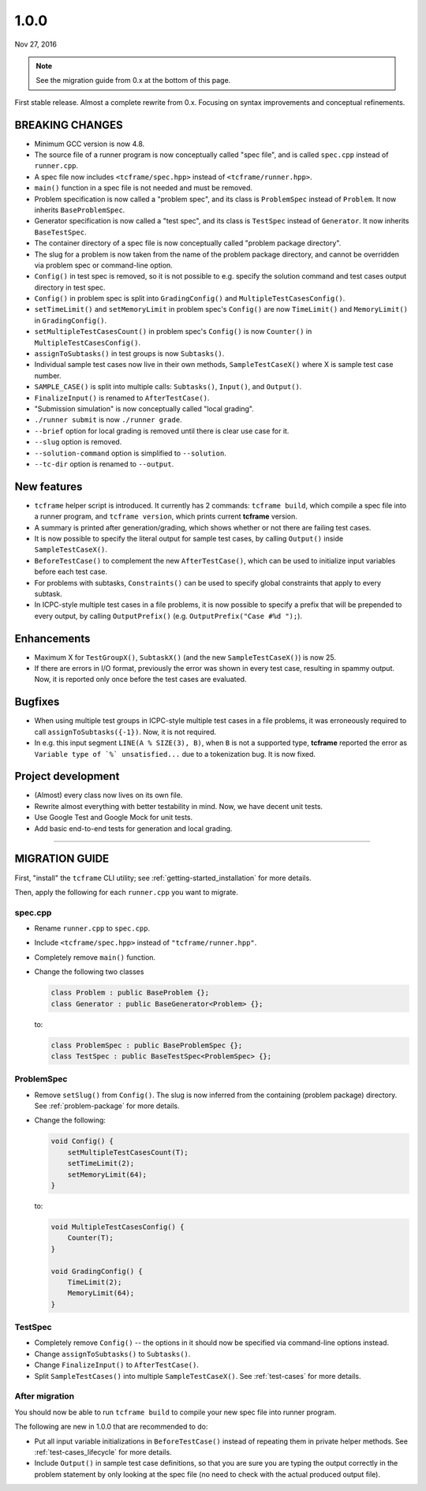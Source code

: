 1.0.0
=====

Nov 27, 2016

.. note::

  See the migration guide from 0.x at the bottom of this page.

First stable release. Almost a complete rewrite from 0.x. Focusing on syntax improvements and conceptual refinements.

BREAKING CHANGES
----------------

- Minimum GCC version is now 4.8.
- The source file of a runner program is now conceptually called "spec file", and is called ``spec.cpp`` instead of ``runner.cpp``.
- A spec file now includes ``<tcframe/spec.hpp>`` instead of ``<tcframe/runner.hpp>``.
- ``main()`` function in a spec file is not needed and must be removed.
- Problem specification is now called a "problem spec", and its class is ``ProblemSpec`` instead of ``Problem``. It now inherits ``BaseProblemSpec``.
- Generator specification is now called a "test spec", and its class is ``TestSpec`` instead of ``Generator``. It now inherits ``BaseTestSpec``.
- The container directory of a spec file is now conceptually called "problem package directory".
- The slug for a problem is now taken from the name of the problem package directory, and cannot be overridden via problem spec or command-line option.
- ``Config()`` in test spec is removed, so it is not possible to e.g. specify the solution command and test cases output directory in test spec.
- ``Config()`` in problem spec is split into ``GradingConfig()`` and ``MultipleTestCasesConfig()``.
- ``setTimeLimit()`` and ``setMemoryLimit`` in problem spec's ``Config()`` are now ``TimeLimit()`` and ``MemoryLimit()`` in ``GradingConfig()``.
- ``setMultipleTestCasesCount()`` in problem spec's ``Config()`` is now ``Counter()`` in ``MultipleTestCasesConfig()``.
- ``assignToSubtasks()`` in test groups is now ``Subtasks()``.
- Individual sample test cases now live in their own methods, ``SampleTestCaseX()`` where X is sample test case number.
- ``SAMPLE_CASE()`` is split into multiple calls: ``Subtasks()``, ``Input()``, and ``Output()``.
- ``FinalizeInput()`` is renamed to ``AfterTestCase()``.
- "Submission simulation" is now conceptually called "local grading".
- ``./runner submit`` is now ``./runner grade``.
- ``--brief`` option for local grading is removed until there is clear use case for it.
- ``--slug`` option is removed.
- ``--solution-command`` option is simplified to ``--solution``.
- ``--tc-dir`` option is renamed to ``--output``.

New features
------------

- ``tcframe`` helper script is introduced. It currently has 2 commands: ``tcframe build``, which compile a spec file into a runner program, and ``tcframe version``, which prints current **tcframe** version.
- A summary is printed after generation/grading, which shows whether or not there are failing test cases.
- It is now possible to specify the literal output for sample test cases, by calling ``Output()`` inside ``SampleTestCaseX()``.
- ``BeforeTestCase()`` to complement the new ``AfterTestCase()``, which can be used to initialize input variables before each test case.
- For problems with subtasks, ``Constraints()`` can be used to specify global constraints that apply to every subtask.
- In ICPC-style multiple test cases in a file problems, it is now possible to specify a prefix that will be prepended to every output, by calling ``OutputPrefix()`` (e.g. ``OutputPrefix("Case #%d ");``).

Enhancements
------------

- Maximum X for ``TestGroupX()``, ``SubtaskX()`` (and the new ``SampleTestCaseX()``) is now 25.
- If there are errors in I/O format, previously the error was shown in every test case, resulting in spammy output. Now, it is reported only once before the test cases are evaluated.

Bugfixes
--------

- When using multiple test groups in ICPC-style multiple test cases in a file problems, it was erroneously required to call ``assignToSubtasks({-1})``. Now, it is not required.
- In e.g. this input segment ``LINE(A % SIZE(3), B)``, when ``B`` is not a supported type, **tcframe** reported the error as ``Variable type of `%` unsatisfied...`` due to a tokenization bug. It is now fixed.

Project development
-------------------

- (Almost) every class now lives on its own file.
- Rewrite almost everything with better testability in mind. Now, we have decent unit tests.
- Use Google Test and Google Mock for unit tests.
- Add basic end-to-end tests for generation and local grading.

----

MIGRATION GUIDE
---------------

First, "install" the ``tcframe`` CLI utility; see :ref:`getting-started_installation` for more details.

Then, apply the following for each ``runner.cpp`` you want to migrate.

spec.cpp
********

- Rename ``runner.cpp`` to ``spec.cpp``.
- Include ``<tcframe/spec.hpp>`` instead of ``"tcframe/runner.hpp"``.
- Completely remove ``main()`` function.
- Change the following two classes

  .. sourcecode:: cpp

      class Problem : public BaseProblem {};
      class Generator : public BaseGenerator<Problem> {};

  to:

  .. sourcecode:: cpp

      class ProblemSpec : public BaseProblemSpec {};
      class TestSpec : public BaseTestSpec<ProblemSpec> {};

ProblemSpec
***********

- Remove ``setSlug()`` from ``Config()``. The slug is now inferred from the containing (problem package) directory. See :ref:`problem-package` for more details.
- Change the following:

  .. sourcecode:: cpp

      void Config() {
          setMultipleTestCasesCount(T);
          setTimeLimit(2);
          setMemoryLimit(64);
      }

  to:

  .. sourcecode:: cpp

      void MultipleTestCasesConfig() {
          Counter(T);
      }

      void GradingConfig() {
          TimeLimit(2);
          MemoryLimit(64);
      }

TestSpec
********

- Completely remove ``Config()`` -- the options in it should now be specified via command-line options instead.
- Change ``assignToSubtasks()`` to ``Subtasks()``.
- Change ``FinalizeInput()`` to ``AfterTestCase()``.
- Split ``SampleTestCases()`` into multiple ``SampleTestCaseX()``. See :ref:`test-cases` for more details.

After migration
***************

You should now be able to run ``tcframe build`` to compile your new spec file into runner program.

The following are new in 1.0.0 that are recommended to do:

- Put all input variable initializations in ``BeforeTestCase()`` instead of repeating them in private helper methods. See :ref:`test-cases_lifecycle` for more details.
- Include ``Output()`` in sample test case definitions, so that you are sure you are typing the output correctly in the problem statement by only looking at the spec file (no need to check with the actual produced output file).
